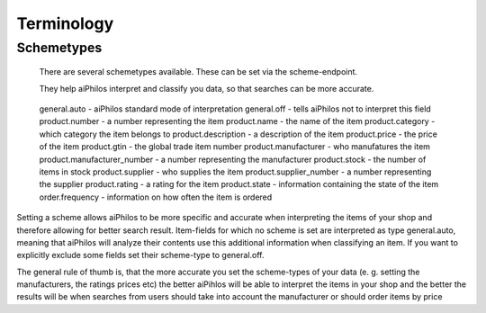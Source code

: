 Terminology
===========


.. _terminology_scheme:

Schemetypes 
------

 There are several schemetypes available. These can be set via the scheme-endpoint.

 They help aiPhilos interpret and classify you data, so that searches can be more accurate.

  .. literalinclude:: ../shared/scheme_types.js
    :language: javascript

 general.auto - aiPhilos standard mode of interpretation
 general.off - tells aiPhilos not to interpret this field
 product.number - a number representing the item
 product.name - the name of the item
 product.category - which category the item belongs to
 product.description -  a description of the item
 product.price - the price of the item
 product.gtin - the global trade item number
 product.manufacturer - who manufatures the item
 product.manufacturer_number - a number representing the manufacturer
 product.stock - the number of items in stock
 product.supplier - who supplies the item
 product.supplier_number - a number representing the supplier
 product.rating - a rating for the item
 product.state - information containing the state of the item
 order.frequency - information on how often the item is ordered

Setting a scheme allows aiPhilos to be more specific and accurate when interpreting the items of your shop and therefore allowing for better search result.
Item-fields for which no scheme is set are interpreted as type general.auto, meaning that aiPhilos will analyze their contents use this additional information when classifying an item.
If you want to explicitly exclude some fields set their scheme-type to general.off.

The general rule of thumb is, that the more accurate you set the scheme-types of your data (e. g. setting the manufacturers, the ratings prices etc) the better aiPihlos will be able to interpret the items in your shop and the better the results will be when searches from users should take into account the manufacturer or should order items by price


